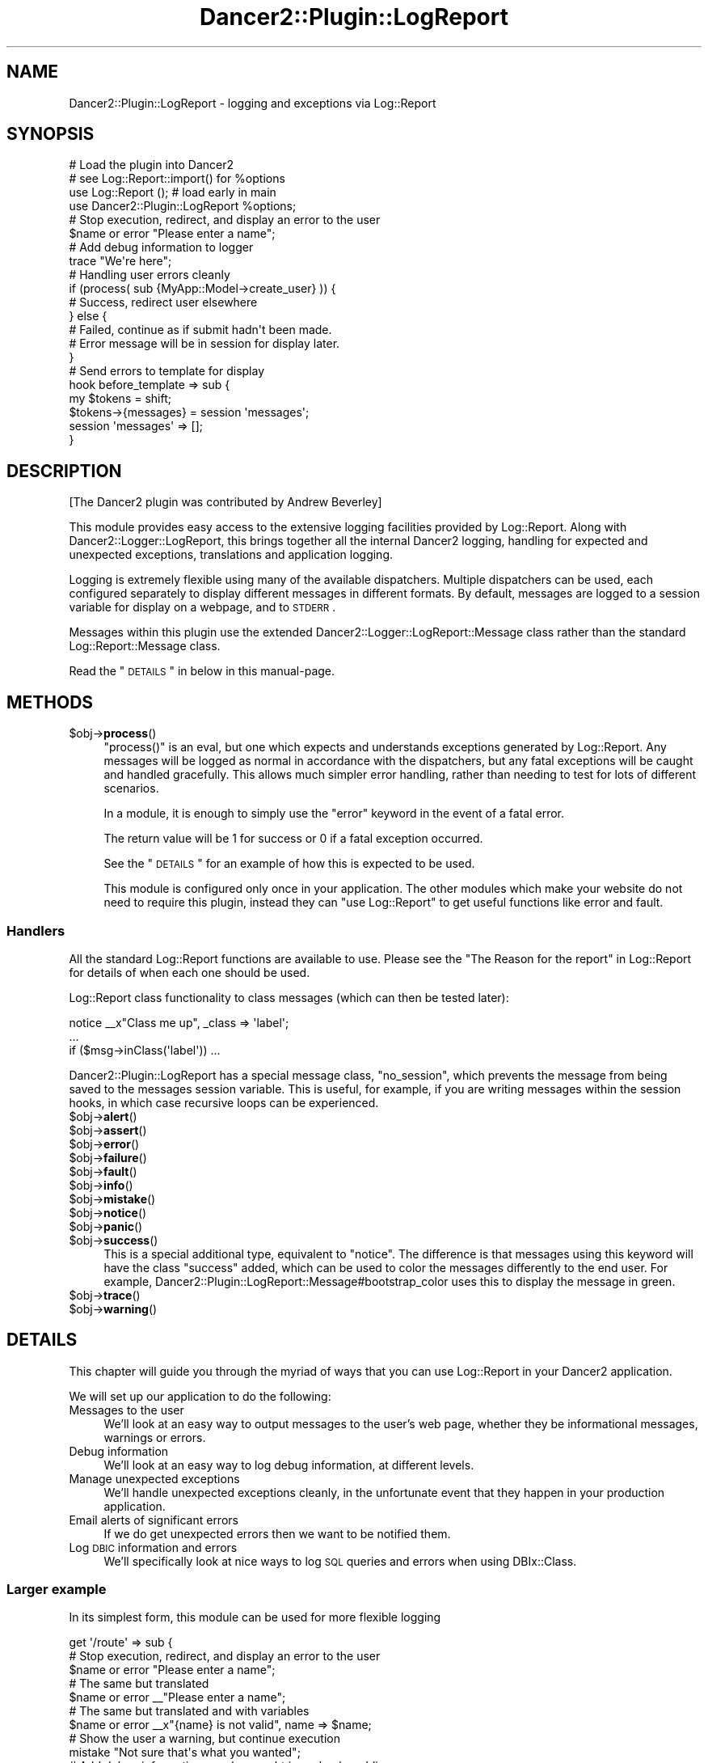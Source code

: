.\" Automatically generated by Pod::Man 2.23 (Pod::Simple 3.14)
.\"
.\" Standard preamble:
.\" ========================================================================
.de Sp \" Vertical space (when we can't use .PP)
.if t .sp .5v
.if n .sp
..
.de Vb \" Begin verbatim text
.ft CW
.nf
.ne \\$1
..
.de Ve \" End verbatim text
.ft R
.fi
..
.\" Set up some character translations and predefined strings.  \*(-- will
.\" give an unbreakable dash, \*(PI will give pi, \*(L" will give a left
.\" double quote, and \*(R" will give a right double quote.  \*(C+ will
.\" give a nicer C++.  Capital omega is used to do unbreakable dashes and
.\" therefore won't be available.  \*(C` and \*(C' expand to `' in nroff,
.\" nothing in troff, for use with C<>.
.tr \(*W-
.ds C+ C\v'-.1v'\h'-1p'\s-2+\h'-1p'+\s0\v'.1v'\h'-1p'
.ie n \{\
.    ds -- \(*W-
.    ds PI pi
.    if (\n(.H=4u)&(1m=24u) .ds -- \(*W\h'-12u'\(*W\h'-12u'-\" diablo 10 pitch
.    if (\n(.H=4u)&(1m=20u) .ds -- \(*W\h'-12u'\(*W\h'-8u'-\"  diablo 12 pitch
.    ds L" ""
.    ds R" ""
.    ds C` ""
.    ds C' ""
'br\}
.el\{\
.    ds -- \|\(em\|
.    ds PI \(*p
.    ds L" ``
.    ds R" ''
'br\}
.\"
.\" Escape single quotes in literal strings from groff's Unicode transform.
.ie \n(.g .ds Aq \(aq
.el       .ds Aq '
.\"
.\" If the F register is turned on, we'll generate index entries on stderr for
.\" titles (.TH), headers (.SH), subsections (.SS), items (.Ip), and index
.\" entries marked with X<> in POD.  Of course, you'll have to process the
.\" output yourself in some meaningful fashion.
.ie \nF \{\
.    de IX
.    tm Index:\\$1\t\\n%\t"\\$2"
..
.    nr % 0
.    rr F
.\}
.el \{\
.    de IX
..
.\}
.\"
.\" Accent mark definitions (@(#)ms.acc 1.5 88/02/08 SMI; from UCB 4.2).
.\" Fear.  Run.  Save yourself.  No user-serviceable parts.
.    \" fudge factors for nroff and troff
.if n \{\
.    ds #H 0
.    ds #V .8m
.    ds #F .3m
.    ds #[ \f1
.    ds #] \fP
.\}
.if t \{\
.    ds #H ((1u-(\\\\n(.fu%2u))*.13m)
.    ds #V .6m
.    ds #F 0
.    ds #[ \&
.    ds #] \&
.\}
.    \" simple accents for nroff and troff
.if n \{\
.    ds ' \&
.    ds ` \&
.    ds ^ \&
.    ds , \&
.    ds ~ ~
.    ds /
.\}
.if t \{\
.    ds ' \\k:\h'-(\\n(.wu*8/10-\*(#H)'\'\h"|\\n:u"
.    ds ` \\k:\h'-(\\n(.wu*8/10-\*(#H)'\`\h'|\\n:u'
.    ds ^ \\k:\h'-(\\n(.wu*10/11-\*(#H)'^\h'|\\n:u'
.    ds , \\k:\h'-(\\n(.wu*8/10)',\h'|\\n:u'
.    ds ~ \\k:\h'-(\\n(.wu-\*(#H-.1m)'~\h'|\\n:u'
.    ds / \\k:\h'-(\\n(.wu*8/10-\*(#H)'\z\(sl\h'|\\n:u'
.\}
.    \" troff and (daisy-wheel) nroff accents
.ds : \\k:\h'-(\\n(.wu*8/10-\*(#H+.1m+\*(#F)'\v'-\*(#V'\z.\h'.2m+\*(#F'.\h'|\\n:u'\v'\*(#V'
.ds 8 \h'\*(#H'\(*b\h'-\*(#H'
.ds o \\k:\h'-(\\n(.wu+\w'\(de'u-\*(#H)/2u'\v'-.3n'\*(#[\z\(de\v'.3n'\h'|\\n:u'\*(#]
.ds d- \h'\*(#H'\(pd\h'-\w'~'u'\v'-.25m'\f2\(hy\fP\v'.25m'\h'-\*(#H'
.ds D- D\\k:\h'-\w'D'u'\v'-.11m'\z\(hy\v'.11m'\h'|\\n:u'
.ds th \*(#[\v'.3m'\s+1I\s-1\v'-.3m'\h'-(\w'I'u*2/3)'\s-1o\s+1\*(#]
.ds Th \*(#[\s+2I\s-2\h'-\w'I'u*3/5'\v'-.3m'o\v'.3m'\*(#]
.ds ae a\h'-(\w'a'u*4/10)'e
.ds Ae A\h'-(\w'A'u*4/10)'E
.    \" corrections for vroff
.if v .ds ~ \\k:\h'-(\\n(.wu*9/10-\*(#H)'\s-2\u~\d\s+2\h'|\\n:u'
.if v .ds ^ \\k:\h'-(\\n(.wu*10/11-\*(#H)'\v'-.4m'^\v'.4m'\h'|\\n:u'
.    \" for low resolution devices (crt and lpr)
.if \n(.H>23 .if \n(.V>19 \
\{\
.    ds : e
.    ds 8 ss
.    ds o a
.    ds d- d\h'-1'\(ga
.    ds D- D\h'-1'\(hy
.    ds th \o'bp'
.    ds Th \o'LP'
.    ds ae ae
.    ds Ae AE
.\}
.rm #[ #] #H #V #F C
.\" ========================================================================
.\"
.IX Title "Dancer2::Plugin::LogReport 3"
.TH Dancer2::Plugin::LogReport 3 "2016-10-21" "perl v5.12.3" "User Contributed Perl Documentation"
.\" For nroff, turn off justification.  Always turn off hyphenation; it makes
.\" way too many mistakes in technical documents.
.if n .ad l
.nh
.SH "NAME"
Dancer2::Plugin::LogReport \- logging and exceptions via Log::Report
.SH "SYNOPSIS"
.IX Header "SYNOPSIS"
.Vb 4
\&  # Load the plugin into Dancer2
\&  # see Log::Report::import() for %options
\&  use Log::Report ();    # load early in main
\&  use Dancer2::Plugin::LogReport %options;
\&
\&  # Stop execution, redirect, and display an error to the user
\&  $name or error "Please enter a name";
\&
\&  # Add debug information to logger
\&  trace "We\*(Aqre here";
\&
\&  # Handling user errors cleanly
\&  if (process( sub {MyApp::Model\->create_user} )) {
\&      # Success, redirect user elsewhere
\&  } else {
\&      # Failed, continue as if submit hadn\*(Aqt been made.
\&      # Error message will be in session for display later.
\&  }
\&
\&  # Send errors to template for display
\&  hook before_template => sub {
\&      my $tokens = shift;
\&      $tokens\->{messages} = session \*(Aqmessages\*(Aq;
\&      session \*(Aqmessages\*(Aq => [];
\&  }
.Ve
.SH "DESCRIPTION"
.IX Header "DESCRIPTION"
[The Dancer2 plugin was contributed by Andrew Beverley]
.PP
This module provides easy access to the extensive logging facilities
provided by Log::Report. Along with Dancer2::Logger::LogReport,
this brings together all the internal Dancer2 logging, handling for
expected and unexpected exceptions, translations and application logging.
.PP
Logging is extremely flexible using many of the available
dispatchers.  Multiple dispatchers can be
used, each configured separately to display different messages in different
formats.  By default, messages are logged to a session variable for display on
a webpage, and to \s-1STDERR\s0.
.PP
Messages within this plugin use the extended
Dancer2::Logger::LogReport::Message class rather than the standard
Log::Report::Message class.
.PP
Read the \*(L"\s-1DETAILS\s0\*(R" in below in this manual-page.
.SH "METHODS"
.IX Header "METHODS"
.ie n .IP "$obj\->\fBprocess\fR()" 4
.el .IP "\f(CW$obj\fR\->\fBprocess\fR()" 4
.IX Item "$obj->process()"
\&\f(CW\*(C`process()\*(C'\fR is an eval, but one which expects and understands exceptions
generated by Log::Report. Any messages will be logged as normal in
accordance with the dispatchers, but any fatal exceptions will be caught
and handled gracefully.  This allows much simpler error handling, rather
than needing to test for lots of different scenarios.
.Sp
In a module, it is enough to simply use the \f(CW\*(C`error\*(C'\fR keyword in the event
of a fatal error.
.Sp
The return value will be 1 for success or 0 if a fatal exception occurred.
.Sp
See the \*(L"\s-1DETAILS\s0\*(R" for an example of how this is expected to be used.
.Sp
This module is configured only once in your application. The other modules
which make your website do not need to require this plugin, instead they
can \f(CW\*(C`use Log::Report\*(C'\fR to get useful functions like error and fault.
.SS "Handlers"
.IX Subsection "Handlers"
All the standard Log::Report functions are available to use. Please see the
\&\*(L"The Reason for the report\*(R" in Log::Report for details
of when each one should be used.
.PP
Log::Report class functionality
to class messages (which can then be tested later):
.PP
.Vb 3
\&  notice _\|_x"Class me up", _class => \*(Aqlabel\*(Aq;
\&  ...
\&  if ($msg\->inClass(\*(Aqlabel\*(Aq)) ...
.Ve
.PP
Dancer2::Plugin::LogReport has a special message class, \f(CW\*(C`no_session\*(C'\fR,
which prevents the message from being saved to the messages session
variable. This is useful, for example, if you are writing messages within
the session hooks, in which case recursive loops can be experienced.
.ie n .IP "$obj\->\fBalert\fR()" 4
.el .IP "\f(CW$obj\fR\->\fBalert\fR()" 4
.IX Item "$obj->alert()"
.PD 0
.ie n .IP "$obj\->\fBassert\fR()" 4
.el .IP "\f(CW$obj\fR\->\fBassert\fR()" 4
.IX Item "$obj->assert()"
.ie n .IP "$obj\->\fBerror\fR()" 4
.el .IP "\f(CW$obj\fR\->\fBerror\fR()" 4
.IX Item "$obj->error()"
.ie n .IP "$obj\->\fBfailure\fR()" 4
.el .IP "\f(CW$obj\fR\->\fBfailure\fR()" 4
.IX Item "$obj->failure()"
.ie n .IP "$obj\->\fBfault\fR()" 4
.el .IP "\f(CW$obj\fR\->\fBfault\fR()" 4
.IX Item "$obj->fault()"
.ie n .IP "$obj\->\fBinfo\fR()" 4
.el .IP "\f(CW$obj\fR\->\fBinfo\fR()" 4
.IX Item "$obj->info()"
.ie n .IP "$obj\->\fBmistake\fR()" 4
.el .IP "\f(CW$obj\fR\->\fBmistake\fR()" 4
.IX Item "$obj->mistake()"
.ie n .IP "$obj\->\fBnotice\fR()" 4
.el .IP "\f(CW$obj\fR\->\fBnotice\fR()" 4
.IX Item "$obj->notice()"
.ie n .IP "$obj\->\fBpanic\fR()" 4
.el .IP "\f(CW$obj\fR\->\fBpanic\fR()" 4
.IX Item "$obj->panic()"
.ie n .IP "$obj\->\fBsuccess\fR()" 4
.el .IP "\f(CW$obj\fR\->\fBsuccess\fR()" 4
.IX Item "$obj->success()"
.PD
This is a special additional type, equivalent to \f(CW\*(C`notice\*(C'\fR.  The difference is
that messages using this keyword will have the class \f(CW\*(C`success\*(C'\fR added, which
can be used to color the messages differently to the end user. For example,
Dancer2::Plugin::LogReport::Message#bootstrap_color uses this to display the
message in green.
.ie n .IP "$obj\->\fBtrace\fR()" 4
.el .IP "\f(CW$obj\fR\->\fBtrace\fR()" 4
.IX Item "$obj->trace()"
.PD 0
.ie n .IP "$obj\->\fBwarning\fR()" 4
.el .IP "\f(CW$obj\fR\->\fBwarning\fR()" 4
.IX Item "$obj->warning()"
.PD
.SH "DETAILS"
.IX Header "DETAILS"
This chapter will guide you through the myriad of ways that you can use
Log::Report in your Dancer2 application.
.PP
We will set up our application to do the following:
.IP "Messages to the user" 4
.IX Item "Messages to the user"
We'll look at an easy way to output messages to the user's web page, whether
they be informational messages, warnings or errors.
.IP "Debug information" 4
.IX Item "Debug information"
We'll look at an easy way to log debug information, at different levels.
.IP "Manage unexpected exceptions" 4
.IX Item "Manage unexpected exceptions"
We'll handle unexpected exceptions cleanly, in the unfortunate event that
they happen in your production application.
.IP "Email alerts of significant errors" 4
.IX Item "Email alerts of significant errors"
If we do get unexpected errors then we want to be notified them.
.IP "Log \s-1DBIC\s0 information and errors" 4
.IX Item "Log DBIC information and errors"
We'll specifically look at nice ways to log \s-1SQL\s0 queries and errors when
using DBIx::Class.
.SS "Larger example"
.IX Subsection "Larger example"
In its simplest form, this module can be used for more flexible logging
.PP
.Vb 3
\&  get \*(Aq/route\*(Aq => sub {
\&      # Stop execution, redirect, and display an error to the user
\&      $name or error "Please enter a name";
\& 
\&      # The same but translated
\&      $name or error _\|_"Please enter a name";
\&  
\&      # The same but translated and with variables
\&      $name or error _\|_x"{name} is not valid", name => $name;
\& 
\&      # Show the user a warning, but continue execution
\&      mistake "Not sure that\*(Aqs what you wanted";
\& 
\&      # Add debug information, can be caught in syslog by adding
\&      # the (for instance) syslog dispatcher
\&      trace "Hello world";
\&   };
.Ve
.SS "Setup and Configuration"
.IX Subsection "Setup and Configuration"
To make full use of Log::Report, you'll need to use both
Dancer2::Logger::LogReport and Dancer2::Plugin::LogReport.
.PP
\fIDancer2::Logger::LogReport\fR
.IX Subsection "Dancer2::Logger::LogReport"
.PP
Set up Dancer2::Logger::LogReport by adding it to your Dancer2
application configuration (see Dancer2::Config). By default,
all messages will go to \s-1STDERR\s0.
.PP
To get all message out \*(L"the Perl way\*(R" (using print, warn and die) just use
.PP
.Vb 1
\&  logger: "LogReport"
.Ve
.PP
At start, these are handled by a Log::Report::Dispatcher::Perl object,
named 'default'.  If you open a new dispatcher with the name 'default',
the output via the perl mechanisms will be stopped.
.PP
To also send messages to your syslog:
.PP
.Vb 1
\&  logger: "LogReport"
\&
\&  engines:
\&    logger:
\&      LogReport:
\&        log_format: %a%i%m
\&        app_name: MyApp
\&        dispatchers:
\&          default:              # Name
\&            type: SYSLOG        # Log::Reporter::dispatcher() options
\&            identity: myapp
\&            facility: local0
\&            flags: "pid ndelay nowait"
\&            mode: DEBUG
.Ve
.PP
To send messages to a file:
.PP
.Vb 1
\&  logger: "LogReport"
\&
\&  engines:
\&    logger:
\&      LogReport:
\&        log_format: %a%i%m
\&        app_name: MyApp
\&        dispatchers:
\&          logfile:              # "default" dispatcher stays open as well
\&            type: FILE
\&            to: /var/log/myapp.log
\&            charset: utf\-8
\&            mode: DEBUG
.Ve
.PP
See Log::Report::Dispatcher for full details of options.
.PP
Finally: a Dancer2 script may run many applications.  Each application
can have its own logger configuration.  However, Log::Report dispatchers
are global, so will be shared between Dancer2 applications.  Any attempt
to create a new Log::Report dispatcher by the same name (as will happen
when a new Dancer2 application is started with the same configuration)
will be ignored.
.PP
\fIDancer2::Plugin::LogReport\fR
.IX Subsection "Dancer2::Plugin::LogReport"
.PP
To use the plugin, you simply use it in your application:
.PP
.Vb 4
\&  package MyApp;
\&  use Log::Report ();  # use early and minimal once
\&  use Dancer2;
\&  use Dancer2::Plugin::LogReport %config;
.Ve
.PP
Dancer2::Plugin::LogReport takes the same \f(CW%config\fR options as
Log::Report itself (see \fILog::Report::import()\fR).
.PP
If you want to send messages from your modules/models, there is
no need to use this specific plugin. Instead, you should simply
\&\f(CW\*(C`use Log::Report\*(C'\fR to negate the need of loading all the Dancer2
specific code.
.SS "In use"
.IX Subsection "In use"
\fILogging debug information\fR
.IX Subsection "Logging debug information"
.PP
In its simplest form, you can now use all the
Log::Report logging functions
to send messages to your dispatchers (as configured in the Logger
configuration):
.PP
.Vb 1
\&  trace "I\*(Aqm here";
\&
\&  warning "Something dodgy happened";
\&
\&  panic "I\*(Aqm bailing out";
\&
\&  # Additional, special Dancer2 keyword
\&  success "Settings saved successfully";
.Ve
.PP
\fIExceptions\fR
.IX Subsection "Exceptions"
.PP
Log::Report is a combination of a logger and an exception system.  Messages
to be logged are \fIthrown\fR to all listening dispatchers to be handled.
.PP
This module will also catch any unexpected exceptions:
.PP
.Vb 8
\&  # This will be caught, the error will be logged (full stacktrace to STDOUT,
\&  # short message to the session messages), and the user will be forwarded
\&  # (default to /). This would also be sent to syslog with the appropriate
\&  # dispatcher.
\&  get \*(Aqroute\*(Aq => sub {
\&      my $foo = 1;
\&      my $bar = $foo\->{x}; # whoops
\&  }
.Ve
.PP
For a production application (\f(CW\*(C`show_errors: 1\*(C'\fR), the message saved in the
session will be the generic text \*(L"An unexpected error has occurred\*(R". This
can be customised in the configuration file, and will be translated.
.PP
\fISending messages to the user\fR
.IX Subsection "Sending messages to the user"
.PP
To make it easier to send messages to your users, messages at the following
levels are also stored in the user's session: \f(CW\*(C`notice\*(C'\fR, \f(CW\*(C`warning\*(C'\fR, \f(CW\*(C`mistake\*(C'\fR,
\&\f(CW\*(C`error\*(C'\fR, \f(CW\*(C`fault\*(C'\fR, \f(CW\*(C`alert\*(C'\fR, \f(CW\*(C`failure\*(C'\fR and \f(CW\*(C`panic\*(C'\fR.
.PP
You can pass these to your template and display them at each page render:
.PP
.Vb 5
\&  hook before_template => sub {
\&    my $tokens = shift;
\&    $tokens\->{messages} = session \*(Aqmessages\*(Aq;
\&    session \*(Aqmessages\*(Aq => []; # Clear the message queue
\&  }
.Ve
.PP
Then in your template (for example the main layout):
.PP
.Vb 5
\&  [% FOR message IN messages %]
\&    <div class="alert alert\-[% message.bootstrap_color %]">
\&      [% message.toString | html_entity %]
\&    </div>
\&  [% END %]
.Ve
.PP
The \f(CW\*(C`bootstrap_color\*(C'\fR of the message is compatible with Bootstrap contextual
colors: \f(CW\*(C`success\*(C'\fR, \f(CW\*(C`info\*(C'\fR, \f(CW\*(C`warning\*(C'\fR or \f(CW\*(C`danger\*(C'\fR.
.PP
Now, anywhere in your application that you have used Log::Report, you can
.PP
.Vb 1
\&  warning "Hey user, you should now about this";
.Ve
.PP
and the message will be sent to the next page the user sees.
.PP
\fIHandling user errors\fR
.IX Subsection "Handling user errors"
.PP
Sometimes we write a function in a model, and it would be nice to have a
nice easy way to return from the function with an error message. One
way of doing this is with a separate error message variable, but that
can be messy code. An alternative is to use exceptions, but these
can be a pain to deal with in terms of catching them.
Here's how to do it with Log::Report.
.PP
In this example, we do use exceptions, but in a neat, easier to use manner.
.PP
First, your module/model:
.PP
.Vb 1
\&  package MyApp::CD;
\&
\&  sub update {
\&    my ($self, %values) = @_;
\&    $values{title} or error "Please enter a title";
\&    $values{description} or warning "No description entered";
\&  }
.Ve
.PP
Then, in your controller:
.PP
.Vb 2
\&  package MyApp;
\&  use Dancer2;
\&
\&  post \*(Aq/cd\*(Aq => sub {
\&    my %values = (
\&      title       => param(\*(Aqtitle\*(Aq);
\&      description => param(\*(Aqdescription\*(Aq);
\&    );
\&    if (process sub { MyApp::CD\->update(%values) } ) {
\&      success "CD updated successfully";
\&      redirect \*(Aq/cd\*(Aq;
\&    }
\&
\&    template \*(Aqcd\*(Aq => { values => \e%values };
\&  }
.Ve
.PP
Now, when \fIupdate()\fR is called, any exceptions are caught. However, there is
no need to worry about any error messages. Both the error and warning
messages in the above code will have been stored in the messages session
variable, where they can be displayed using the code in the previous section.
The \f(CW\*(C`error\*(C'\fR will have caused the code to stop running, and \fIprocess()\fR
will have returned false. \f(CW\*(C`warning\*(C'\fR will have simply logged the warning
and not caused the function to stop running.
.PP
\fILogging \s-1DBIC\s0 database queries and errors\fR
.IX Subsection "Logging DBIC database queries and errors"
.PP
If you use DBIx::Class in your application, you can easily integrate
its logging and exceptions. To log \s-1SQL\s0 queries:
.PP
.Vb 3
\&  # Log all queries and execution time
\&  $schema\->storage\->debugobj(new Log::Report::DBIC::Profiler);
\&  $schema\->storage\->debug(1);
.Ve
.PP
By default, exceptions from \s-1DBIC\s0 are classified at the level \*(L"error\*(R". This
is normally a user level error, and thus may be filtered as normal program
operation. If you do not expect to receive any \s-1DBIC\s0 exceptions, then it
is better to class them at the level \*(L"panic\*(R":
.PP
.Vb 4
\&  # panic() DBIC errors
\&  $schema\->exception_action(sub { panic @_ });
\&  # Optionally get a stracktrace too
\&  $schema\->stacktrace(1);
.Ve
.PP
If you are occasionally running queries where you expect to naturally
get exceptions (such as not inserting multiple values on a unique constraint),
then you can catch these separately:
.PP
.Vb 3
\&  try { $self\->schema\->resultset(\*(AqUnique\*(Aq)\->create() };
\&  # Log any messages from try block, but only as trace
\&  $@\->reportAll(reason => \*(AqTRACE\*(Aq);
.Ve
.PP
\fIEmail alerts of exceptions\fR
.IX Subsection "Email alerts of exceptions"
.PP
If you have an unexpected exception in your production application,
then you probably want to be notified about it. One way to do so is
configure rsyslog to send emails of messages at the panic level. Use
the following configuration to do so:
.PP
.Vb 2
\&  # Normal logging from LOCAL0
\&  local0.*                        \-/var/log/myapp.log
\&
\&  # Load the mail module
\&  $ModLoad ommail
\&  # Configure sender, receiver and mail server
\&  $ActionMailSMTPServer localhost
\&  $ActionMailFrom root
\&  $ActionMailTo root
\&  # Set up an email template
\&  $template mailSubject,"Critical error on %hostname%"
\&  $template mailBody,"RSYSLOG Alert\er\enmsg=\*(Aq%msg%\*(Aq\er\enseverity=\*(Aq%syslogseverity\-text%\*(Aq"
\&  $ActionMailSubject mailSubject
\&  # Send an email no more frequently than every minute
\&  $ActionExecOnlyOnceEveryInterval 60
\&  # Configure the level of message to notify via email
\&  if $syslogfacility\-text == \*(Aqlocal0\*(Aq and $syslogseverity < 3 then :ommail:;mailBody
\&  $ActionExecOnlyOnceEveryInterval 0
.Ve
.PP
With the above configuration, you will only be emailed of severe errors, but can
view the full log information in /var/log/myapp.log
.SH "CONFIGURATION"
.IX Header "CONFIGURATION"
All configuration is optional. The example configuration file below shows the
configuration options and defaults.
.PP
.Vb 10
\&    plugins:
\&      LogReport:
\&        # Whether to handle Dancer HTTP errors such as 404s. Currently has
\&        # no effect due to unresolved issues saving messages to the session
\&        # and accessing the DSL at that time.
\&        handle_http_errors: 1
\&        # Where to forward users in the event of an uncaught fatal
\&        # error within a GET request
\&        forward_url: /
\&        # Or you can specify a template instead [1.13]
\&        forward_template: error_template_file   # Defaults to empty
\&        # For a production server (show_errors: 0), this is the text that
\&        # will be displayed instead of unexpected exception errors
\&        fatal_error_message: An unexpected error has occurred
\&        # The levels of messages that will be saved to the session, and
\&        # thus displayed to the end user
\&        session_messages: [ NOTICE, WARNING, MISTAKE, ERROR, FAULT, ALERT, FAILURE, PANIC ]
.Ve
.SH "SEE ALSO"
.IX Header "SEE ALSO"
This module is part of Log-Report distribution version 1.18,
built on October 21, 2016. Website: \fIhttp://perl.overmeer.net/log\-report/\fR
.SH "LICENSE"
.IX Header "LICENSE"
Copyrights 2007\-2016 by [Mark Overmeer]. For other contributors see ChangeLog.
.PP
This program is free software; you can redistribute it and/or modify it
under the same terms as Perl itself.
See \fIhttp://www.perl.com/perl/misc/Artistic.html\fR
